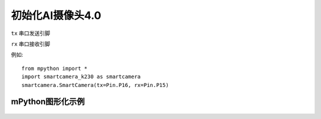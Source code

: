 初始化AI摄像头4.0
==============

.. _SmartCamera:

.. class:: SmartCameraK230(tx=Pin.P16, rx=Pin.P15)
   :synopsis: AI摄像头4.0类 

.. method::  SmartCameraK230(tx=Pin.P16, rx=Pin.P15)

``tx`` 
串口发送引脚

``rx``
串口接收引脚

例如::
    
    from mpython import *
    import smartcamera_k230 as smartcamera
    smartcamera.SmartCamera(tx=Pin.P16, rx=Pin.P15)


mPython图形化示例
-----------
.. figure:: /_static/image/example/face_detect/face_detect.png
    :align: center
    :width: 1080
